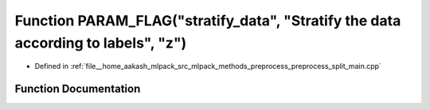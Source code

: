.. _exhale_function_preprocess__split__main_8cpp_1acbe08470d23cd2f13d0b154722e8e166:

Function PARAM_FLAG("stratify_data", "Stratify the data according to labels", "z")
==================================================================================

- Defined in :ref:`file__home_aakash_mlpack_src_mlpack_methods_preprocess_preprocess_split_main.cpp`


Function Documentation
----------------------


.. doxygenfunction:: PARAM_FLAG("stratify_data", "Stratify the data according to labels", "z")
